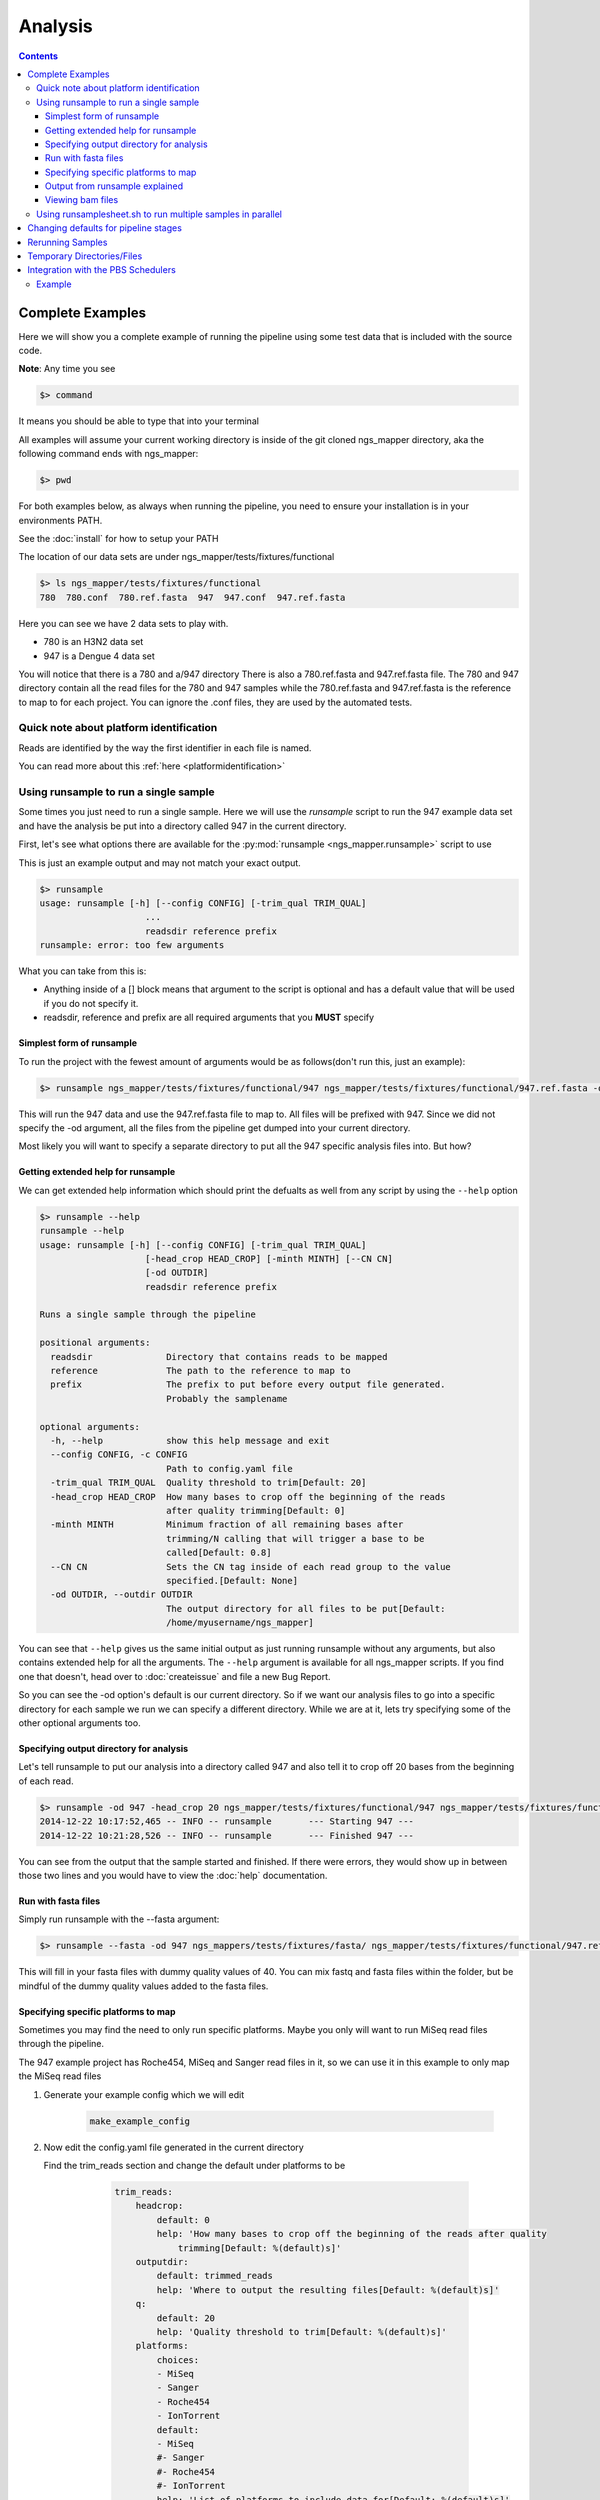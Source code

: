 ========
Analysis
========

.. Contents::
    :Depth: 4

Complete Examples
=================

Here we will show you a complete example of running the pipeline using some test data that is included with the source code.

**Note**: Any time you see

.. code-block:: bash

    $> command

It means you should be able to type that into your terminal

All examples will assume your current working directory is inside of the git cloned ngs_mapper directory, aka the following command
ends with ngs_mapper:

.. code-block:: bash

    $> pwd

For both examples below, as always when running the pipeline, you need to ensure 
your installation is in your environments PATH.

See the :doc:`install` for how to setup your PATH


The location of our data sets are under ngs_mapper/tests/fixtures/functional

.. code-block:: bash

    $> ls ngs_mapper/tests/fixtures/functional
    780  780.conf  780.ref.fasta  947  947.conf  947.ref.fasta

Here you can see we have 2 data sets to play with.

* 780 is an H3N2 data set
* 947 is a Dengue 4 data set

You will notice that there is a 780 and a/947 directory
There is also a 780.ref.fasta and 947.ref.fasta file.
The 780 and 947 directory contain all the read files for the 780 and 947 samples
while the 780.ref.fasta and 947.ref.fasta is the reference to map to for each project.
You can ignore the .conf files, they are used by the automated tests.

Quick note about platform identification
----------------------------------------

Reads are identified by the way the first identifier in each file is named.

You can read more about this :ref:`here <platformidentification>`

Using runsample to run a single sample
-----------------------------------------

Some times you just need to run a single sample. Here we will use the `runsample` script to run the 947 example data set and have the analysis be put into a directory called 947 in the current directory.

First, let's see what options there are available for the :py:mod:`runsample <ngs_mapper.runsample>` script to use

This is just an example output and may not match your exact output.

.. code-block:: bash

    $> runsample 
    usage: runsample [-h] [--config CONFIG] [-trim_qual TRIM_QUAL]
                        ...
                        readsdir reference prefix
    runsample: error: too few arguments

What you can take from this is:

* Anything inside of a [] block means that argument to the script is optional and has a default value that will be used if you do not specify it.
* readsdir, reference and prefix are all required arguments that you **MUST** specify

Simplest form of runsample
^^^^^^^^^^^^^^^^^^^^^^^^^^

To run the project with the fewest amount of arguments would be as follows(don't run this, just an example):

.. code-block:: bash

    $> runsample ngs_mapper/tests/fixtures/functional/947 ngs_mapper/tests/fixtures/functional/947.ref.fasta -od 947 947

This will run the 947 data and use the 947.ref.fasta file to map to. All files will be prefixed with 947.
Since we did not specify the -od argument, all the files from the pipeline get dumped into your current directory.

Most likely you will want to specify a separate directory to put all the 947 specific analysis files into. But how?

Getting extended help for runsample
^^^^^^^^^^^^^^^^^^^^^^^^^^^^^^^^^^^

We can get extended help information which should print the defualts as well from any script by using the ``--help`` option

.. code-block:: bash

    $> runsample --help
    runsample --help
    usage: runsample [-h] [--config CONFIG] [-trim_qual TRIM_QUAL]
                        [-head_crop HEAD_CROP] [-minth MINTH] [--CN CN]
                        [-od OUTDIR]
                        readsdir reference prefix

    Runs a single sample through the pipeline

    positional arguments:
      readsdir              Directory that contains reads to be mapped
      reference             The path to the reference to map to
      prefix                The prefix to put before every output file generated.
                            Probably the samplename

    optional arguments:
      -h, --help            show this help message and exit
      --config CONFIG, -c CONFIG
                            Path to config.yaml file
      -trim_qual TRIM_QUAL  Quality threshold to trim[Default: 20]
      -head_crop HEAD_CROP  How many bases to crop off the beginning of the reads
                            after quality trimming[Default: 0]
      -minth MINTH          Minimum fraction of all remaining bases after
                            trimming/N calling that will trigger a base to be
                            called[Default: 0.8]
      --CN CN               Sets the CN tag inside of each read group to the value
                            specified.[Default: None]
      -od OUTDIR, --outdir OUTDIR
                            The output directory for all files to be put[Default:
                            /home/myusername/ngs_mapper]

You can see that ``--help`` gives us the same initial output as just running runsample without any arguments, but also contains extended help for all the arguments. The ``--help`` argument is available for all ngs_mapper scripts.
If you find one that doesn't, head over to :doc:`createissue` and file a new Bug Report.

So you can see the -od option's default is our current directory. So if we want our analysis files to go into a specific directory for each sample we run we can specify a different directory. While we are at it, lets try specifying some of the other optional arguments too.

Specifying output directory for analysis
^^^^^^^^^^^^^^^^^^^^^^^^^^^^^^^^^^^^^^^^

Let's tell runsample to put our analysis into a directory called 947 and also tell it to crop off 20 bases from the beginning of each read.

.. code-block:: bash

    $> runsample -od 947 -head_crop 20 ngs_mapper/tests/fixtures/functional/947 ngs_mapper/tests/fixtures/functional/947.ref.fasta 947
    2014-12-22 10:17:52,465 -- INFO -- runsample       --- Starting 947 --- 
    2014-12-22 10:21:28,526 -- INFO -- runsample       --- Finished 947 ---

You can see from the output that the sample started and finished. If there were errors, they would show up in between those two lines and you would have to view the :doc:`help` documentation.

Run with fasta files
^^^^^^^^^^^^^^^^^^^^^^^^^^^^^^^^^^^^^^

Simply run runsample with the --fasta argument: 

.. code-block:: bash

     $> runsample --fasta -od 947 ngs_mappers/tests/fixtures/fasta/ ngs_mapper/tests/fixtures/functional/947.ref.fasta 947 
    
This will fill in your fasta files with dummy quality values of 40. You can mix fastq and fasta files within the folder, but be mindful of the dummy quality values added to the fasta files.

Specifying specific platforms to map
^^^^^^^^^^^^^^^^^^^^^^^^^^^^^^^^^^^^

Sometimes you may find the need to only run specific platforms. Maybe you only
will want to run MiSeq read files through the pipeline.

The 947 example project has Roche454, MiSeq and Sanger read files in it, so we
can use it in this example to only map the MiSeq read files

#. Generate your example config which we will edit

    .. code-block:: bash

        make_example_config

#. Now edit the config.yaml file generated in the current directory

   Find the trim_reads section and change the default under platforms to be

        .. code-block:: text

            trim_reads:
                headcrop:
                    default: 0
                    help: 'How many bases to crop off the beginning of the reads after quality
                        trimming[Default: %(default)s]'
                outputdir:
                    default: trimmed_reads
                    help: 'Where to output the resulting files[Default: %(default)s]'
                q:
                    default: 20
                    help: 'Quality threshold to trim[Default: %(default)s]'
                platforms:
                    choices:
                    - MiSeq
                    - Sanger
                    - Roche454
                    - IonTorrent
                    default:
                    - MiSeq
                    #- Sanger
                    #- Roche454
                    #- IonTorrent
                    help: 'List of platforms to include data for[Default: %(default)s]'

    Notice that we have commented out(put # before them) Sanger, Roche454 and IonTorrent.
    You can either comment them out or completely delete them. It is up to you.
#. Then you can run ``runsample`` with the ``-c config.yaml`` argument and it
   will only use MiSeq reads

    .. code-block:: bash

        $> runsample -od 947 -head_crop 20 ngs_mapper/tests/fixtures/functional/947 ngs_mapper/tests/fixtures/functional/947.ref.fasta 947 -c config.yaml

Output from runsample explained
^^^^^^^^^^^^^^^^^^^^^^^^^^^^^^^

So what analysis files were created? You can see them by listing the output directory:

.. code-block:: bash

    $> ls 947
    -rw-r--r--. 1 myusername users 36758279 Dec 22 10:19 947.bam
    -rw-r--r--. 1 myusername users       96 Dec 22 10:19 947.bam.bai
    -rw-r--r--. 1 myusername users    10869 Dec 22 10:21 947.bam.consensus.fasta
    -rw-r--r--. 1 myusername users   269058 Dec 22 10:21 947.bam.qualdepth.json
    -rw-r--r--. 1 myusername users   204502 Dec 22 10:21 947.bam.qualdepth.png
    -rw-r--r--. 1 myusername users  1291367 Dec 22 10:20 947.bam.vcf
    -rw-r--r--. 1 myusername users     2414 Dec 22 10:21 947.log
    -rw-r--r--. 1 myusername users   307180 Dec 22 10:21 947.reads.png
    -rw-r--r--. 1 myusername users    10840 Dec 22 10:17 947.ref.fasta
    -rw-r--r--. 1 myusername users       10 Dec 22 10:18 947.ref.fasta.amb
    -rw-r--r--. 1 myusername users       67 Dec 22 10:18 947.ref.fasta.ann
    -rw-r--r--. 1 myusername users    10744 Dec 22 10:18 947.ref.fasta.bwt
    -rw-r--r--. 1 myusername users     2664 Dec 22 10:18 947.ref.fasta.pac
    -rw-r--r--. 1 myusername users     5376 Dec 22 10:18 947.ref.fasta.sa
    -rw-r--r--. 1 myusername users     2770 Dec 22 10:21 947.std.log
    -rw-r--r--. 1 myusername users    17219 Dec 22 10:18 bwa.log
    -rw-r--r--. 1 myusername users      380 Dec 22 10:20 flagstats.txt
    -rw-r--r--. 1 myusername users      249 Dec 22 10:21 graphsample.log
    -rw-r--r--. 1 myusername users   137212 Dec 22 10:19 pipeline.log
    drwxr-xr-x. 2 myusername users     4096 Dec 22 10:21 qualdepth
    drwxr-xr-x. 2 myusername users     4096 Dec 22 10:18 trimmed_reads
    drwxr-xr-x. 2 myusername users     4096 Dec 22 10:17 trim_stats

You can view information about each of the output files via the :ref:`runsample-output-directory`

Viewing bam files
^^^^^^^^^^^^^^^^^

An easy way to view your bam file quickly from the command line if you have `igv <http://www.broadinstitute.org/igv/>`_  installed is like this:

.. code-block:: bash

    igv.sh -g 947/947.ref.fasta 947/947.bam

Using runsamplesheet.sh to run multiple samples in parallel
-----------------------------------------------------------

:doc:`scripts/runsamplesheet` is just a wrapper script that makes running :py:mod:`runsample <ngs_mapper.runsample>` on a bunch of samples easier.

You just have to first create a :doc:`samplesheet` then you just have to run it as follows:

.. code-block:: bash

    $> runsamplesheet.sh /path/to/NGSData/ReadsBySample samplesheet.tsv

So let's run the 947 and 780 samples as our example.

#. Make a directory for all of our analysis to go into

    .. code-block:: bash

        $> mkdir -p tutorial
        $> cd tutorial

#. Create a new file called samplesheet.tsv and put the following in it(you can use ``gedit samplesheet.tsv`` to edit/save the file)::

    947 ../ngs_mapper/tests/fixtures/functional/947.ref.fasta
    780 ../ngs_mapper/tests/fixtures/functional/780.ref.fasta

#. Run your samplesheet with runsamplesheet.sh

    .. code-block:: bash

        $> runsamplesheet.sh ../ngs_mapper/tests/fixtures/functional samplesheet.tsv
        2014-12-22 12:30:25,381 -- INFO -- runsample       --- Starting 780 --- 
        2014-12-22 12:30:25,381 -- INFO -- runsample       --- Starting 947 --- 
        2014-12-22 12:30:50,834 -- INFO -- runsample       --- Finished 780 ---
        2014-12-22 12:34:08,523 -- INFO -- runsample       --- Finished 947 ---
        1.82user 0.05system 0:01.01elapsed 185%CPU (0avgtext+0avgdata 242912maxresident)k
        0inputs+728outputs (1major+26371minor)pagefaults 0swaps
        5.02user 0.11system 0:04.03elapsed 127%CPU (0avgtext+0avgdata 981104maxresident)k
        0inputs+3160outputs (1major+77772minor)pagefaults 0swaps
        2014-12-22 12:34:19,843 -- WARNING -- graph_times     Projects/780 ran in only 25 seconds
        2014-12-22 12:34:19,843 -- INFO -- graph_times     Plotting all projects inside of Projects

You can see that the pipeline ran both of our samples at the same time in parallel. The pipeline tries to determine how many CPU cores your system has and will run that many samples in parallel.

You can then view all of the resulting output files/directories created

.. code-block:: bash

    $> ls -l
    total 1184
    -rw-r--r--. 1 myusername users   2101 Dec 22 12:34 graphsample.log
    -rw-r--r--. 1 myusername users  50794 Dec 22 12:34 MapUnmapReads.png
    -rw-r--r--. 1 myusername users 756139 Dec 22 12:34 pipeline.log
    -rw-r--r--. 1 myusername users  34857 Dec 22 12:34 PipelineTimes.png
    drwxr-xr-x. 4 myusername users   4096 Dec 22 12:34 Projects
    -rw-r--r--. 1 myusername users 292764 Dec 22 12:34 QualDepth.pdf
    -rw-r--r--. 1 myusername users  52064 Dec 22 12:34 SampleCoverage.png
    -rw-r--r--. 1 myusername users    122 Dec 22 12:28 samplesheet.tsv
    drwxr-xr-x. 2 myusername users   4096 Dec 22 12:34 vcf_consensus

You can view advanced usage and what each of these output files mean by heading over to the :doc:`scripts/runsamplesheet`

Changing defaults for pipeline stages
=====================================

If you want to change any of the settings of any of the pipeline stages you will need to create a :doc:`config` and supply it to :py:mod:`runsample <ngs_mapper.runsample>` using the -c option. You can read more about how to create the config and edit it via the :doc:`config` script's page

Rerunning Samples
=================

Rerunning samples is very similar to just running samples.

#. Copy and edit the existing :doc:`samplesheet` and comment out or delete the samples you do not want to rerun.
#. Run the :doc:`scripts/runsamplesheet` script on the modified samplesheet
    * **Note**: As of right now, you will have to manually remove the existing project directories that you want to rerun.
#. Regenerate graphics for all samples
    * The -norecreate tells it not to recreate the qualdepth.json for each sample which is very time consuming. The reran samples should already have recreated their qualdepth.json files when :py:mod:`runsample <ngs_mapper.runsample>` was run on them.

        .. code-block:: bash

            graphs.sh -norecreate

#. You should not have to rerun :doc:`scripts/consensuses` as it just symlinks the files

.. _tempdirfiles:

Temporary Directories/Files
===========================

The pipeline initially creates a temporary analysis directory for each sample that you run with :py:mod:`runsample <ngs_mapper.runsample>`.

The name of this temporary directory will be samplenameRANDOMrunsample

This directory will be located inside of each project's specified output directory
that was given with ``-od``

If the project fails to complete for some reason then you will need to look inside of that directory for relevant log files to inspect what happened.

Integration with the PBS Schedulers
===================================

runsample has the ability to output a PBS job file instead of running. This may be 
useful if you have access to a PBS Cluster. By default the PBS job that is generated 
is very simplistic.

* The job will change directory to the same directory that qsub is run from
* runsample is then run with the same arguments that were given to generate the
  pbs job without the --qsub arguments.

Example
-------

.. code-block:: bash

    $> runsample ngs_mapper/tests/fixtures/functional/947{,.ref.fasta} 947 --outdir 947test --qsub_l nodes=1:ppn=1 --qsub_M me@example.com
    #!/bin/bash
    #PBS -N 947-ngs_mapper
    #PBS -j oe
    #PBS -l nodes=1:ppn=1
    #PBS -m abe
    #PBS -M me@example.com
    cd $PBS_O_WORKDIR
    runsample ngs_mapper/tests/fixtures/functional/947 ngs_mapper/tests/fixtures/functional/947.ref.fasta 947 --outdir 947test

You can see that the job that was generated essentialy just stripped off any 
--qsub\_ arguments and will rerun the same runsample command in the job.
